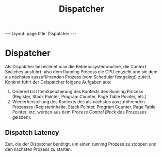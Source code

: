#+TITLE: Dispatcher
#+STARTUP: content
#+STARTUP: latexpreview
#+STARTUP: inlineimages
#+OPTIONS: toc:nil
#+HTML_MATHJAX: align: left indent: 5em tagside: left
#+BEGIN_HTML
---
layout: page
title: Dispatcher
---
#+END_HTML

* Dispatcher

Als Dispatcher bezeichnet man die Betriebssystemroutine, die Context
Switches ausführt, also dem Running Process die CPU entzieht und sie dem
als nächstes auszuführenden Prozess (vom Scheduler festgelegt) zuteilt.
Konkret führt der Deispatcher folgene Aufgaben aus:

1. Ordered List ItemSpeicherung des Kontexts des Running Process
   (Register, Stack Pointer, Program Counter, Page Table Pointer, etc.)
2. Wiederherstellung des Kontexts des als nächstes auszuführenden
   Prozesses (Registerinhalte, Stack Pointer, Program Counter, Page
   Table Pointer, etc. werden aus dem
   [[process#prozesse_verwaltung-von-prozessen_process-control-block-pcb][Process
   Control Block]] des Prozesses geladen).

** Dispatch Latency

Zeit, die der Dispatcher benötigt, um einen running Prozess zu stoppen
und den nächsten Prozess zu starten.
